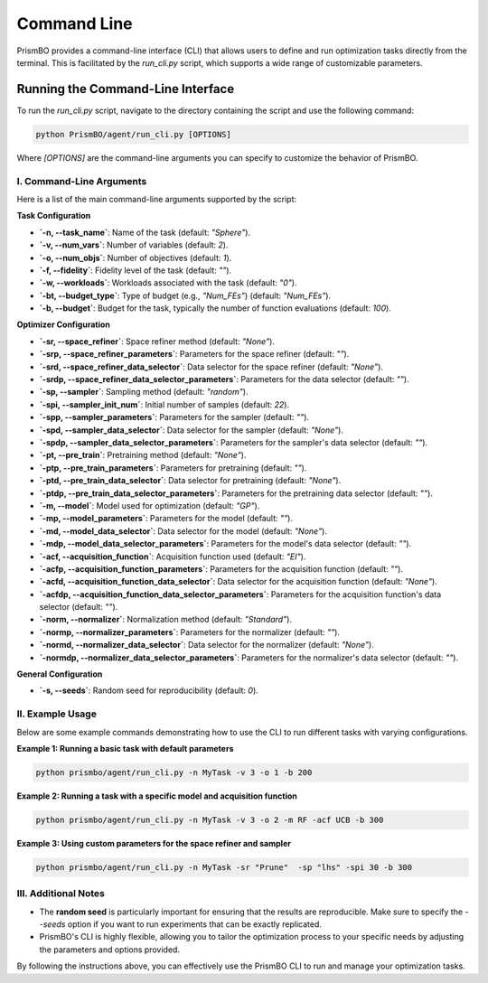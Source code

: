 .. _command_line_usage:

Command Line
===============================

PrismBO provides a command-line interface (CLI) that allows users to define and run optimization tasks directly from the terminal. This is facilitated by the `run_cli.py` script, which supports a wide range of customizable parameters.

Running the Command-Line Interface
----------------------------------

To run the `run_cli.py` script, navigate to the directory containing the script and use the following command:

.. code-block:: bash

   python PrismBO/agent/run_cli.py [OPTIONS]

Where `[OPTIONS]` are the command-line arguments you can specify to customize the behavior of PrismBO.

I. Command-Line Arguments
^^^^^^^^^^^^^^^^^^^^^^^^^
Here is a list of the main command-line arguments supported by the script:

**Task Configuration**

- **`-n, --task_name`**: Name of the task (default: `"Sphere"`).
- **`-v, --num_vars`**: Number of variables (default: `2`).
- **`-o, --num_objs`**: Number of objectives (default: `1`).
- **`-f, --fidelity`**: Fidelity level of the task (default: `""`).
- **`-w, --workloads`**: Workloads associated with the task (default: `"0"`).
- **`-bt, --budget_type`**: Type of budget (e.g., `"Num_FEs"`) (default: `"Num_FEs"`).
- **`-b, --budget`**: Budget for the task, typically the number of function evaluations (default: `100`).

**Optimizer Configuration**

- **`-sr, --space_refiner`**: Space refiner method (default: `"None"`).
- **`-srp, --space_refiner_parameters`**: Parameters for the space refiner (default: `""`).
- **`-srd, --space_refiner_data_selector`**: Data selector for the space refiner (default: `"None"`).
- **`-srdp, --space_refiner_data_selector_parameters`**: Parameters for the data selector (default: `""`).
- **`-sp, --sampler`**: Sampling method (default: `"random"`).
- **`-spi, --sampler_init_num`**: Initial number of samples (default: `22`).
- **`-spp, --sampler_parameters`**: Parameters for the sampler (default: `""`).
- **`-spd, --sampler_data_selector`**: Data selector for the sampler (default: `"None"`).
- **`-spdp, --sampler_data_selector_parameters`**: Parameters for the sampler's data selector (default: `""`).
- **`-pt, --pre_train`**: Pretraining method (default: `"None"`).
- **`-ptp, --pre_train_parameters`**: Parameters for pretraining (default: `""`).
- **`-ptd, --pre_train_data_selector`**: Data selector for pretraining (default: `"None"`).
- **`-ptdp, --pre_train_data_selector_parameters`**: Parameters for the pretraining data selector (default: `""`).
- **`-m, --model`**: Model used for optimization (default: `"GP"`).
- **`-mp, --model_parameters`**: Parameters for the model (default: `""`).
- **`-md, --model_data_selector`**: Data selector for the model (default: `"None"`).
- **`-mdp, --model_data_selector_parameters`**: Parameters for the model's data selector (default: `""`).
- **`-acf, --acquisition_function`**: Acquisition function used (default: `"EI"`).
- **`-acfp, --acquisition_function_parameters`**: Parameters for the acquisition function (default: `""`).
- **`-acfd, --acquisition_function_data_selector`**: Data selector for the acquisition function (default: `"None"`).
- **`-acfdp, --acquisition_function_data_selector_parameters`**: Parameters for the acquisition function's data selector (default: `""`).
- **`-norm, --normalizer`**: Normalization method (default: `"Standard"`).
- **`-normp, --normalizer_parameters`**: Parameters for the normalizer (default: `""`).
- **`-normd, --normalizer_data_selector`**: Data selector for the normalizer (default: `"None"`).
- **`-normdp, --normalizer_data_selector_parameters`**: Parameters for the normalizer's data selector (default: `""`).

**General Configuration**

- **`-s, --seeds`**: Random seed for reproducibility (default: `0`).

II. Example Usage
^^^^^^^^^^^^^^^^^
Below are some example commands demonstrating how to use the CLI to run different tasks with varying configurations.

**Example 1: Running a basic task with default parameters**

.. code-block:: bash

   python prismbo/agent/run_cli.py -n MyTask -v 3 -o 1 -b 200

**Example 2: Running a task with a specific model and acquisition function**

.. code-block:: bash

   python prismbo/agent/run_cli.py -n MyTask -v 3 -o 2 -m RF -acf UCB -b 300

**Example 3: Using custom parameters for the space refiner and sampler**

.. code-block:: bash

   python prismbo/agent/run_cli.py -n MyTask -sr "Prune"  -sp "lhs" -spi 30 -b 300

III. Additional Notes
^^^^^^^^^^^^^^^^^^^^^
- The **random seed** is particularly important for ensuring that the results are reproducible. Make sure to specify the `--seeds` option if you want to run experiments that can be exactly replicated.
- PrismBO's CLI is highly flexible, allowing you to tailor the optimization process to your specific needs by adjusting the parameters and options provided.

By following the instructions above, you can effectively use the PrismBO CLI to run and manage your optimization tasks.
